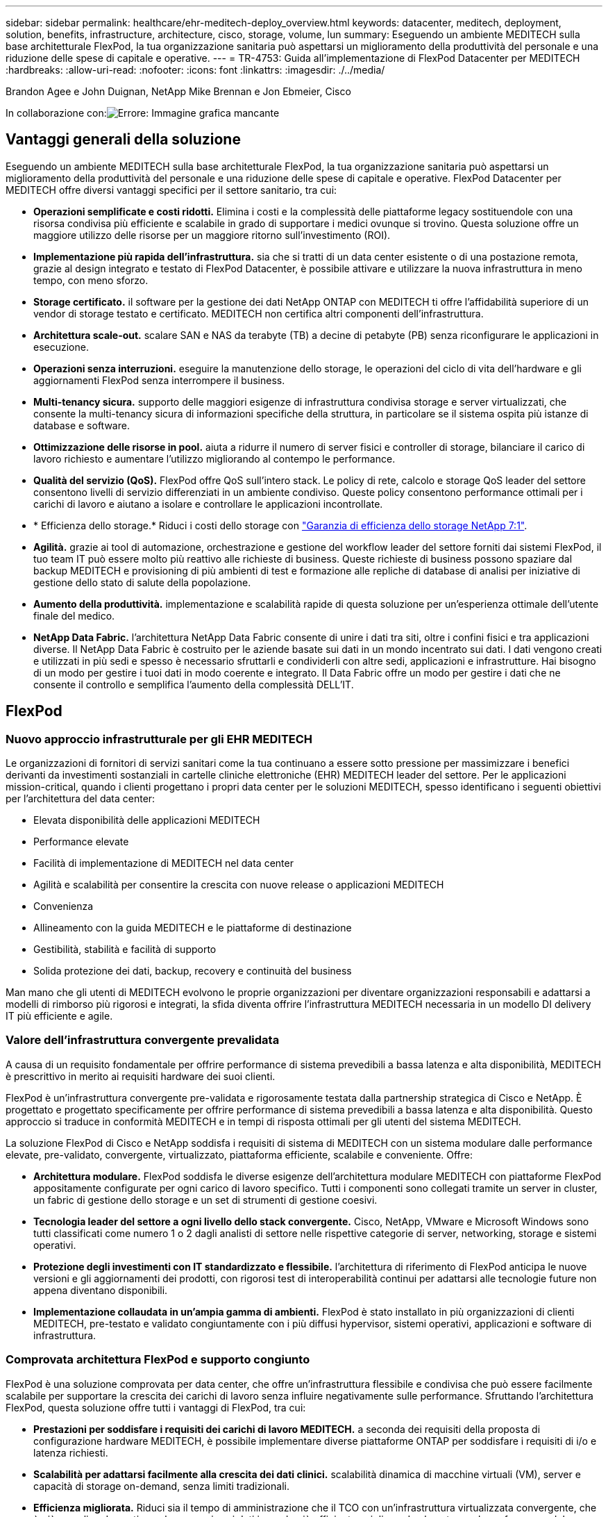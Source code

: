 ---
sidebar: sidebar 
permalink: healthcare/ehr-meditech-deploy_overview.html 
keywords: datacenter, meditech, deployment, solution, benefits, infrastructure, architecture, cisco, storage, volume, lun 
summary: Eseguendo un ambiente MEDITECH sulla base architetturale FlexPod, la tua organizzazione sanitaria può aspettarsi un miglioramento della produttività del personale e una riduzione delle spese di capitale e operative. 
---
= TR-4753: Guida all'implementazione di FlexPod Datacenter per MEDITECH
:hardbreaks:
:allow-uri-read: 
:nofooter: 
:icons: font
:linkattrs: 
:imagesdir: ./../media/


Brandon Agee e John Duignan, NetApp Mike Brennan e Jon Ebmeier, Cisco

In collaborazione con:image:cisco logo.png["Errore: Immagine grafica mancante"]



== Vantaggi generali della soluzione

Eseguendo un ambiente MEDITECH sulla base architetturale FlexPod, la tua organizzazione sanitaria può aspettarsi un miglioramento della produttività del personale e una riduzione delle spese di capitale e operative. FlexPod Datacenter per MEDITECH offre diversi vantaggi specifici per il settore sanitario, tra cui:

* *Operazioni semplificate e costi ridotti.* Elimina i costi e la complessità delle piattaforme legacy sostituendole con una risorsa condivisa più efficiente e scalabile in grado di supportare i medici ovunque si trovino. Questa soluzione offre un maggiore utilizzo delle risorse per un maggiore ritorno sull'investimento (ROI).
* *Implementazione più rapida dell'infrastruttura.* sia che si tratti di un data center esistente o di una postazione remota, grazie al design integrato e testato di FlexPod Datacenter, è possibile attivare e utilizzare la nuova infrastruttura in meno tempo, con meno sforzo.
* *Storage certificato.* il software per la gestione dei dati NetApp ONTAP con MEDITECH ti offre l'affidabilità superiore di un vendor di storage testato e certificato. MEDITECH non certifica altri componenti dell'infrastruttura.
* *Architettura scale-out.* scalare SAN e NAS da terabyte (TB) a decine di petabyte (PB) senza riconfigurare le applicazioni in esecuzione.
* *Operazioni senza interruzioni.* eseguire la manutenzione dello storage, le operazioni del ciclo di vita dell'hardware e gli aggiornamenti FlexPod senza interrompere il business.
* *Multi-tenancy sicura.* supporto delle maggiori esigenze di infrastruttura condivisa storage e server virtualizzati, che consente la multi-tenancy sicura di informazioni specifiche della struttura, in particolare se il sistema ospita più istanze di database e software.
* *Ottimizzazione delle risorse in pool.* aiuta a ridurre il numero di server fisici e controller di storage, bilanciare il carico di lavoro richiesto e aumentare l'utilizzo migliorando al contempo le performance.
* *Qualità del servizio (QoS).* FlexPod offre QoS sull'intero stack. Le policy di rete, calcolo e storage QoS leader del settore consentono livelli di servizio differenziati in un ambiente condiviso. Queste policy consentono performance ottimali per i carichi di lavoro e aiutano a isolare e controllare le applicazioni incontrollate.
* * Efficienza dello storage.* Riduci i costi dello storage con http://www.netapp.com/us/media/netapp-aff-efficiency-guarantee.pdf["Garanzia di efficienza dello storage NetApp 7:1"^].
* *Agilità.* grazie ai tool di automazione, orchestrazione e gestione del workflow leader del settore forniti dai sistemi FlexPod, il tuo team IT può essere molto più reattivo alle richieste di business. Queste richieste di business possono spaziare dal backup MEDITECH e provisioning di più ambienti di test e formazione alle repliche di database di analisi per iniziative di gestione dello stato di salute della popolazione.
* *Aumento della produttività.* implementazione e scalabilità rapide di questa soluzione per un'esperienza ottimale dell'utente finale del medico.
* *NetApp Data Fabric.* l'architettura NetApp Data Fabric consente di unire i dati tra siti, oltre i confini fisici e tra applicazioni diverse. Il NetApp Data Fabric è costruito per le aziende basate sui dati in un mondo incentrato sui dati. I dati vengono creati e utilizzati in più sedi e spesso è necessario sfruttarli e condividerli con altre sedi, applicazioni e infrastrutture. Hai bisogno di un modo per gestire i tuoi dati in modo coerente e integrato. Il Data Fabric offre un modo per gestire i dati che ne consente il controllo e semplifica l'aumento della complessità DELL'IT.




== FlexPod



=== Nuovo approccio infrastrutturale per gli EHR MEDITECH

Le organizzazioni di fornitori di servizi sanitari come la tua continuano a essere sotto pressione per massimizzare i benefici derivanti da investimenti sostanziali in cartelle cliniche elettroniche (EHR) MEDITECH leader del settore. Per le applicazioni mission-critical, quando i clienti progettano i propri data center per le soluzioni MEDITECH, spesso identificano i seguenti obiettivi per l'architettura del data center:

* Elevata disponibilità delle applicazioni MEDITECH
* Performance elevate
* Facilità di implementazione di MEDITECH nel data center
* Agilità e scalabilità per consentire la crescita con nuove release o applicazioni MEDITECH
* Convenienza
* Allineamento con la guida MEDITECH e le piattaforme di destinazione
* Gestibilità, stabilità e facilità di supporto
* Solida protezione dei dati, backup, recovery e continuità del business


Man mano che gli utenti di MEDITECH evolvono le proprie organizzazioni per diventare organizzazioni responsabili e adattarsi a modelli di rimborso più rigorosi e integrati, la sfida diventa offrire l'infrastruttura MEDITECH necessaria in un modello DI delivery IT più efficiente e agile.



=== Valore dell'infrastruttura convergente prevalidata

A causa di un requisito fondamentale per offrire performance di sistema prevedibili a bassa latenza e alta disponibilità, MEDITECH è prescrittivo in merito ai requisiti hardware dei suoi clienti.

FlexPod è un'infrastruttura convergente pre-validata e rigorosamente testata dalla partnership strategica di Cisco e NetApp. È progettato e progettato specificamente per offrire performance di sistema prevedibili a bassa latenza e alta disponibilità. Questo approccio si traduce in conformità MEDITECH e in tempi di risposta ottimali per gli utenti del sistema MEDITECH.

La soluzione FlexPod di Cisco e NetApp soddisfa i requisiti di sistema di MEDITECH con un sistema modulare dalle performance elevate, pre-validato, convergente, virtualizzato, piattaforma efficiente, scalabile e conveniente. Offre:

* *Architettura modulare.* FlexPod soddisfa le diverse esigenze dell'architettura modulare MEDITECH con piattaforme FlexPod appositamente configurate per ogni carico di lavoro specifico. Tutti i componenti sono collegati tramite un server in cluster, un fabric di gestione dello storage e un set di strumenti di gestione coesivi.
* *Tecnologia leader del settore a ogni livello dello stack convergente.* Cisco, NetApp, VMware e Microsoft Windows sono tutti classificati come numero 1 o 2 dagli analisti di settore nelle rispettive categorie di server, networking, storage e sistemi operativi.
* *Protezione degli investimenti con IT standardizzato e flessibile.* l'architettura di riferimento di FlexPod anticipa le nuove versioni e gli aggiornamenti dei prodotti, con rigorosi test di interoperabilità continui per adattarsi alle tecnologie future non appena diventano disponibili.
* *Implementazione collaudata in un'ampia gamma di ambienti.* FlexPod è stato installato in più organizzazioni di clienti MEDITECH, pre-testato e validato congiuntamente con i più diffusi hypervisor, sistemi operativi, applicazioni e software di infrastruttura.




=== Comprovata architettura FlexPod e supporto congiunto

FlexPod è una soluzione comprovata per data center, che offre un'infrastruttura flessibile e condivisa che può essere facilmente scalabile per supportare la crescita dei carichi di lavoro senza influire negativamente sulle performance. Sfruttando l'architettura FlexPod, questa soluzione offre tutti i vantaggi di FlexPod, tra cui:

* *Prestazioni per soddisfare i requisiti dei carichi di lavoro MEDITECH.* a seconda dei requisiti della proposta di configurazione hardware MEDITECH, è possibile implementare diverse piattaforme ONTAP per soddisfare i requisiti di i/o e latenza richiesti.
* *Scalabilità per adattarsi facilmente alla crescita dei dati clinici.* scalabilità dinamica di macchine virtuali (VM), server e capacità di storage on-demand, senza limiti tradizionali.
* *Efficienza migliorata.* Riduci sia il tempo di amministrazione che il TCO con un'infrastruttura virtualizzata convergente, che è più semplice da gestire e che memorizza i dati in modo più efficiente, migliorando al contempo le performance del software MEDITECH.
* *Rischi ridotti.* Riduci al minimo le interruzioni del business con una piattaforma pre-validata basata su un'architettura definita che elimina le incertezze di implementazione e consente l'ottimizzazione continua dei workload.
* *Supporto congiunto di FlexPod.* NetApp e Cisco hanno definito il supporto congiunto, un modello di supporto forte, scalabile e flessibile per soddisfare i requisiti di supporto specifici dell'infrastruttura convergente di FlexPod. Questo modello utilizza l'esperienza, le risorse e l'esperienza di supporto tecnico di NetApp e Cisco per fornire un processo semplificato per identificare e risolvere il problema di supporto FlexPod, indipendentemente dalla posizione del problema. Con il modello di supporto cooperativo FlexPod, il tuo sistema FlexPod funziona in modo efficiente e sfrutta la tecnologia più aggiornata, mentre lavori con un team esperto per aiutarti a risolvere i problemi di integrazione.
+
Il supporto cooperativo FlexPod è particolarmente utile per le organizzazioni sanitarie che eseguono applicazioni business-critical come MEDITECH sull'infrastruttura convergente FlexPod. La figura seguente illustra il modello di supporto cooperativo FlexPod.



image:ehr-meditech-deploy_image2.png["Errore: Immagine grafica mancante"]

Oltre a questi vantaggi, ogni componente dello stack di data center FlexPod con la soluzione MEDITECH offre vantaggi specifici per i flussi di lavoro MEDITECH EHR.



=== Cisco Unified Computing System

Cisco Unified Computing System (Cisco UCS), un sistema autointegrato e consapevole, è costituito da un singolo dominio di gestione che è interconnesso con un'infrastruttura i/o unificata. Affinché l'infrastruttura possa fornire informazioni critiche sui pazienti con la massima disponibilità, Cisco UCS per ambienti MEDITECH è stato allineato con le raccomandazioni e le Best practice dell'infrastruttura MEDITECH.

La base di MEDITECH sull'architettura Cisco UCS è la tecnologia Cisco UCS, con la gestione integrata dei sistemi, i processori Intel Xeon e la virtualizzazione dei server. Queste tecnologie integrate risolvono le sfide del data center e ti aiutano a raggiungere i tuoi obiettivi di progettazione del data center per MEDITECH. Cisco UCS unifica la gestione di LAN, SAN e sistemi in un unico collegamento semplificato per server rack, server blade e macchine virtuali. Cisco UCS è un'architettura i/o end-to-end che incorpora Cisco Unified Fabric e la tecnologia Cisco Fabric Extender (tecnologia FEX) per collegare ogni componente di Cisco UCS con un singolo fabric di rete e un singolo layer di rete.

Il sistema può essere implementato come una singola o più unità logiche che incorporano e sono scalabili su più chassis blade, server rack, rack e data center. Il sistema implementa un'architettura radicalmente semplificata che elimina i molteplici dispositivi ridondanti che popolano i tradizionali chassis per server blade e server rack. Nei sistemi tradizionali, i dispositivi ridondanti come gli adattatori Ethernet e FC e i moduli di gestione dello chassis danno luogo a livelli di complessità. Cisco UCS è costituito da una coppia ridondante di Cisco UCS Fabric Interconnects (Fi) che forniscono un singolo punto di gestione e un singolo punto di controllo per tutto il traffico i/O.

Cisco UCS utilizza profili di servizio per garantire che i server virtuali nell'infrastruttura Cisco UCS siano configurati correttamente. I profili di servizio sono composti da policy di rete, storage e calcolo create una volta dagli esperti in ogni disciplina. I profili di servizio includono informazioni critiche sull'identità del server, come indirizzi LAN e SAN, configurazioni i/o, versioni del firmware, ordine di avvio, LAN virtuale di rete (VLAN), porta fisica e policy QoS. I profili di servizio possono essere creati dinamicamente e associati a qualsiasi server fisico nel sistema in pochi minuti, anziché in ore o giorni. L'associazione dei profili di servizio con i server fisici viene eseguita come un'operazione semplice e singola e consente la migrazione delle identità tra i server dell'ambiente senza richiedere alcuna modifica della configurazione fisica. Facilita il provisioning bare-metal rapido delle sostituzioni per i server ritirati.

L'utilizzo dei profili di servizio garantisce che i server siano configurati in modo coerente in tutta l'azienda. Quando vengono utilizzati più domini di gestione Cisco UCS, Cisco UCS Central può utilizzare profili di servizio globali per sincronizzare le informazioni di configurazione e policy tra i domini. Se la manutenzione deve essere eseguita in un dominio, l'infrastruttura virtuale può essere migrata in un altro dominio. Questo approccio aiuta a garantire che anche quando un singolo dominio è offline, le applicazioni continuino a funzionare con alta disponibilità.

Per dimostrare che soddisfa i requisiti di configurazione del server, Cisco UCS è stato ampiamente testato con MEDITECH in un periodo di più anni. Cisco UCS è una piattaforma server supportata, elencata sul sito MEDITECH Product Resources System Support.



=== Networking Cisco

Gli switch Cisco Nexus e Cisco MDS Multilayer Director offrono connettività di livello Enterprise e consolidamento SAN. La rete di storage multiprotocollo Cisco riduce i rischi aziendali fornendo flessibilità e opzioni: FC, Fibre Connection (FICON), FC over Ethernet (FCoE), SCSI over IP (iSCSI) e FC over IP (FCIP).

Gli switch Cisco Nexus offrono una delle funzionalità di rete del data center più complete in un'unica piattaforma. Offrono performance e densità elevate per data center e core del campus. Offrono inoltre un set completo di funzionalità per l'aggregazione del data center, l'end-of-row e le implementazioni di interconnessione del data center in una piattaforma modulare altamente resiliente.

Cisco UCS integra le risorse di calcolo con gli switch Cisco Nexus e un fabric i/o unificato che identifica e gestisce diversi tipi di traffico di rete. Questo traffico include l'i/o dello storage, il traffico desktop in streaming, la gestione e l'accesso alle applicazioni cliniche e aziendali. Otterrai:

* *Scalabilità dell'infrastruttura.* virtualizzazione, alimentazione e raffreddamento efficienti, scalabilità del cloud con automazione, alta densità e performance elevate supportano una crescita efficiente del data center.
* *Continuità operativa.* il design integra hardware, funzionalità software NX-OS e gestione per supportare ambienti senza downtime.
* *QoS di rete e computer.* Cisco offre classe di servizio (COS) e QoS basati su policy per reti, storage e fabric di calcolo per performance ottimali delle applicazioni mission-critical.
* *Flessibilità di trasporto.* adotta in modo incrementale nuove tecnologie di rete con una soluzione conveniente.


Insieme, Cisco UCS con switch Cisco Nexus e Cisco MDS Multilayer director offre una soluzione di calcolo, networking e connettività SAN ottimale per MEDITECH.



=== NetApp ONTAP

Lo storage NetApp che esegue il software ONTAP riduce i costi complessivi dello storage e offre i tempi di risposta in lettura e scrittura a bassa latenza e gli IOPS necessari per i carichi di lavoro MEDITECH. ONTAP supporta configurazioni di storage all-flash e ibride per creare una piattaforma di storage ottimale che soddisfi i requisiti MEDITECH. I sistemi con accelerazione flash di NetApp hanno ricevuto la convalida e la certificazione MEDITECH, offrendo ai clienti MEDITECH le performance e la reattività fondamentali per le operazioni MEDITECH sensibili alla latenza. Creando più domini di errore in un singolo cluster, i sistemi NetApp possono anche isolare la produzione dalla non produzione. I sistemi NetApp riducono inoltre i problemi di performance con un livello minimo garantito di performance per i carichi di lavoro con QoS ONTAP.

L'architettura scale-out del software ONTAP può adattarsi in modo flessibile a diversi carichi di lavoro i/O. Per offrire il throughput necessario e la bassa latenza di cui le applicazioni cliniche hanno bisogno, fornendo al contempo un'architettura scalabile e modulare, le configurazioni all-flash vengono generalmente utilizzate nelle architetture ONTAP. I nodi AFF di NetApp possono essere combinati nello stesso cluster scale-out con nodi di storage ibridi (HDD e flash) adatti per l'archiviazione di set di dati di grandi dimensioni con throughput elevato. Oltre a una soluzione di backup approvata da MEDITECH, puoi clonare, replicare ed eseguire il backup del tuo ambiente MEDITECH, dal costoso storage SSD (Solid-state Drive) allo storage HDD più economico su altri nodi. Questo approccio soddisfa o supera le linee guida MEDITECH per la clonazione basata SU SAN e il backup dei pool di produzione.

Molte delle funzionalità di ONTAP sono particolarmente utili negli ambienti MEDITECH: Semplificazione della gestione, aumento della disponibilità e dell'automazione e riduzione della quantità totale di storage necessario. Grazie a queste funzionalità, otterrai:

* *Performance eccezionali.* la soluzione NetApp AFF condivide l'architettura di storage unificata, il software ONTAP, l'interfaccia di gestione, i servizi dati avanzati e il set di funzionalità avanzate di cui dispongono le altre famiglie di prodotti NetApp FAS. Questa innovativa combinazione di supporti all-flash e ONTAP offre la bassa latenza costante e alti IOPS dello storage all-flash con la qualità leader del settore del software ONTAP.
* *Efficienza dello storage.* Riduci i requisiti di capacità totale con la deduplica, la tecnologia di replica dei dati NetApp FlexClone, la compressione inline, la compattazione inline, la replica thin, il thin provisioning, e deduplica aggregata.
+
La deduplica NetApp fornisce la deduplica a livello di blocco in un volume o in un componente di dati NetApp FlexVol. In sostanza, la deduplica rimuove i blocchi duplicati, memorizzando solo blocchi univoci nel volume FlexVol o nel componente dati.

+
La deduplica funziona con un elevato grado di granularità e opera sul file system attivo del volume FlexVol o del componente dati. È trasparente per le applicazioni, pertanto è possibile utilizzarlo per deduplicare i dati provenienti da qualsiasi applicazione che utilizzi il sistema NetApp. È possibile eseguire la deduplica del volume come processo inline (a partire da ONTAP 8.3.2). È inoltre possibile eseguirlo come processo in background che può essere configurato per essere eseguito automaticamente, pianificato o eseguito manualmente tramite CLI, Gestore di sistema NetApp ONTAP o NetApp Active IQ Unified Manager.

+
La seguente figura illustra il funzionamento della deduplica NetApp al massimo livello.



image:ehr-meditech-deploy_image3.png["Errore: Immagine grafica mancante"]

* *Cloning efficiente in termini di spazio.* la funzionalità FlexClone consente di creare cloni quasi istantaneamente per supportare il refresh dell'ambiente di backup e test. Questi cloni consumano più storage solo quando vengono apportate modifiche.
* *Le tecnologie NetApp Snapshot e SnapMirror.* ONTAP è in grado di creare copie Snapshot efficienti in termini di spazio dei LUN (Logical Unit Number) utilizzati dall'host MEDITECH. Per le implementazioni dual-site, è possibile implementare il software SnapMirror per una maggiore capacità di replica e resilienza dei dati.
* *Protezione integrata dei dati.* le funzionalità complete di protezione dei dati e disaster recovery consentono di proteggere le risorse di dati critiche e fornire il disaster recovery.
* *Operazioni senza interruzioni.* è possibile eseguire aggiornamenti e manutenzione senza interrompere la trasmissione dei dati.
* *QoS e QoS adattivi (AQoS).* la QoS dello storage consente di limitare i potenziali carichi di lavoro ingombrante. Cosa più importante, la QoS può garantire un minimo di performance per carichi di lavoro critici come la produzione MEDITECH. Limitando i conflitti, NetApp QoS può ridurre i problemi legati alle performance. AQoS funziona con gruppi di criteri predefiniti, che è possibile applicare direttamente a un volume. Questi gruppi di policy possono scalare automaticamente un limite massimo di throughput o le dimensioni da pavimento a volume, mantenendo il rapporto tra IOPS e terabyte e gigabyte al variare delle dimensioni del volume.
* *NetApp Data Fabric.* NetApp Data Fabric semplifica e integra la gestione dei dati in ambienti cloud e on-premise per accelerare la trasformazione digitale. Offre applicazioni e servizi di gestione dei dati coerenti e integrati per la visibilità e le informazioni sui dati, l'accesso e il controllo dei dati, la protezione e la sicurezza dei dati. NetApp è integrato con Amazon Web Services (AWS), Azure, Google Cloud Platform e i cloud IBM Cloud, offrendo un'ampia scelta.


La figura seguente illustra l'architettura FlexPod per i carichi di lavoro MEDITECH.

image:ehr-meditech-deploy_image4.png["Errore: Immagine grafica mancante"]



== Panoramica DI MEDITECH

Medical Information Technology, Inc., comunemente nota come MEDITECH, è una società di software con sede in Massachusetts che fornisce sistemi informativi per le organizzazioni sanitarie. MEDITECH fornisce un sistema EHR progettato per memorizzare e organizzare i dati più recenti dei pazienti e per fornire i dati al personale clinico. I dati dei pazienti includono, a titolo esemplificativo ma non esaustivo, dati demografici, anamnesi medica, farmaci, risultati dei test di laboratorio; immagini radiologiche e informazioni personali come età, altezza e peso.

Non rientra nell'ambito di questo documento la copertura dell'ampia gamma di funzioni supportate dal software MEDITECH. L'Appendice A fornisce ulteriori informazioni su questi ampi set di funzioni MEDITECH. Le applicazioni MEDITECH richiedono diverse macchine virtuali per supportare queste funzioni. Per implementare queste applicazioni, consulta le raccomandazioni di MEDITECH.

Per ogni implementazione, dal punto di vista del sistema storage, tutti i sistemi software MEDITECH richiedono un database distribuito incentrato sul paziente. MEDITECH dispone di un proprio database proprietario, che utilizza il sistema operativo Windows.

Bridgehead e CommVault sono le due applicazioni software di backup certificate da NetApp e MEDITECH. L'ambito di questo documento non riguarda l'implementazione di queste applicazioni di backup.

L'obiettivo principale di questo documento è consentire allo stack FlexPod (server e storage) di soddisfare i requisiti di performance-driven per il database MEDITECH e i requisiti di backup nell'ambiente EHR.



=== Costruito ad hoc per carichi di lavoro MEDITECH specifici

MEDITECH non rivende hardware, hypervisor o sistemi operativi per server, rete o storage; tuttavia, ha requisiti specifici per ogni componente dello stack dell'infrastruttura. Pertanto, Cisco e NetApp hanno lavorato insieme per testare e abilitare FlexPod Datacenter per essere correttamente configurato, implementato e supportato in modo da soddisfare i requisiti dell'ambiente di produzione MEDITECH di clienti come te.



=== Categorie MEDITECH

MEDITECH associa le dimensioni dell'implementazione a un numero di categoria compreso tra 1 e 6. La categoria 1 rappresenta le implementazioni MEDITECH più piccole, mentre la categoria 6 rappresenta le implementazioni MEDITECH più grandi.

Per informazioni sulle caratteristiche di i/o e sui requisiti di performance per un host MEDITECH in ciascuna categoria, consulta NetApp https://fieldportal.netapp.com/content/198446["TR-4190: Linee guida di dimensionamento NetApp per ambienti MEDITECH"^].



=== Piattaforma MEDITECH

La piattaforma di espansione MEDITECH è l'ultima versione del software EHR dell'azienda. Le piattaforme MEDITECH precedenti sono Client/Server 5.x e MAGIC. Questa sezione descrive la piattaforma MEDITECH (applicabile a expse, 6.x, C/S 5.x e MAGIC), relativa all'host MEDITECH e ai relativi requisiti di storage.

Per tutte le piattaforme MEDITECH precedenti, più server eseguono il software MEDITECH, eseguendo diverse attività. La figura precedente mostra un tipico sistema MEDITECH, inclusi gli host MEDITECH che fungono da server di database applicativi e altri server MEDITECH. Esempi di altri server MEDITECH includono l'applicazione Data Repository, l'applicazione Scanning and Archiving e i background Job Client. Per l'elenco completo degli altri server MEDITECH, consultare i documenti "proposta di configurazione hardware" (per le nuove implementazioni) e "attività di valutazione hardware" (per le implementazioni esistenti). È possibile ottenere questi documenti da MEDITECH attraverso l'integratore di sistema MEDITECH o dal Technical account Manager (TAM) MEDITECH.



=== Host DI MEDITECH

Un host MEDITECH è un server di database. Questo host è anche chiamato file server MEDITECH (per la piattaforma expse, 6.x o C/S 5.x) o COME MACCHINA MAGICA (per la piattaforma MAGICA). Questo documento utilizza il termine host MEDITECH per fare riferimento a un file server MEDITECH o A UNA MACCHINA MAGICA.

GLI host MEDITECH possono essere server fisici o macchine virtuali in esecuzione sul sistema operativo Microsoft Windows Server. Più comunemente sul campo, gli host MEDITECH vengono implementati come macchine virtuali Windows eseguite su un server VMware ESXi. Al momento della stesura del presente documento, VMware è l'unico hypervisor supportato da MEDITECH. Un host MEDITECH memorizza il proprio programma, il dizionario e i file di dati su un'unità Microsoft Windows (ad esempio, l'unità e) sul sistema Windows.

In un ambiente virtuale, un disco Windows e risiede su un LUN collegato alla macchina virtuale tramite un RDM (raw device mapping) in modalità di compatibilità fisica. L'utilizzo dei file VMDK (Virtual Machine Disk) come disco Windows e in questo scenario non è supportato da MEDITECH.



=== Caratteristica i/o del carico di lavoro host MEDITECH

La caratteristica di i/o di ciascun host MEDITECH e del sistema nel suo complesso dipende dalla piattaforma MEDITECH implementata. Tutte le piattaforme MEDITECH (expse, 6.x, C/S 5.x e MAGIC) generano carichi di lavoro casuali al 100%.

La piattaforma di espansione MEDITECH genera il carico di lavoro più impegnativo perché ha la percentuale più alta di operazioni di scrittura e IOPS complessivi per host, seguiti da 6.x, C/S 5.x e le piattaforme MAGICHE.

Per ulteriori informazioni sulle descrizioni dei carichi di lavoro MEDITECH, vedere https://www.netapp.com/us/media/tr-4190.pdf["TR-4190: Linee guida di dimensionamento NetApp per ambienti MEDITECH"^].



=== Rete di storage

MEDITECH richiede l'utilizzo del protocollo FC per il traffico di dati tra il sistema NetApp FAS o AFF e gli host MEDITECH di tutte le categorie.



=== Presentazione dello storage per un host MEDITECH

Ogni host MEDITECH utilizza due dischi Windows:

* *Disco C.* questo disco memorizza il sistema operativo Windows Server e i file dell'applicazione host MEDITECH.
* *Disco E.* l'host MEDITECH memorizza il proprio programma, il dizionario e i file di dati sull'unità e del sistema operativo Windows Server. L'unità e è un LUN mappato dal sistema NetApp FAS o AFF utilizzando il protocollo FC. MEDITECH richiede l'utilizzo del protocollo FC per soddisfare i requisiti di latenza di lettura e scrittura dell'host MEDITECH.




=== Convenzione di naming del volume e del LUN

MEDITECH richiede l'utilizzo di una specifica convenzione di denominazione per tutte le LUN.

Prima di qualsiasi implementazione dello storage, verificare la proposta di configurazione hardware MEDITECH per confermare la convenzione di denominazione per i LUN. Il processo di backup MEDITECH si basa sulla convenzione di naming del volume e del LUN per identificare correttamente le LUN specifiche da eseguire.



== Strumenti di gestione completi e funzionalità di automazione



=== Cisco UCS con Cisco UCS Manager

Cisco si concentra su tre elementi chiave per offrire un'infrastruttura di data center superiore: Semplificazione, sicurezza e scalabilità. Il software Cisco UCS Manager, combinato con la modularità della piattaforma, offre una piattaforma di virtualizzazione desktop semplificata, sicura e scalabile:

* *Simplified.* Cisco UCS offre un approccio completamente nuovo al computing standard di settore e fornisce il nucleo dell'infrastruttura del data center per tutti i carichi di lavoro. Cisco UCS offre numerose funzionalità e vantaggi, tra cui la riduzione del numero di server necessari e la riduzione del numero di cavi utilizzati per server. Un'altra caratteristica importante è la capacità di implementare rapidamente o di eseguire il reprovisioning dei server attraverso i profili di servizio Cisco UCS. Con un numero inferiore di server e cavi da gestire e con un provisioning ottimizzato dei workload di applicazioni e server, le operazioni sono semplificate. È possibile eseguire il provisioning di diversi server blade e rack in pochi minuti con i profili di servizio di Cisco UCS Manager. I profili di servizio Cisco UCS eliminano i runbook di integrazione dei server ed eliminano la deriva della configurazione. Questo approccio accelera il time-to-Productivity per gli utenti finali, migliora l'agilità del business e consente l'allocazione delle risorse IT ad altre attività.
+
Cisco UCS Manager automatizza molte operazioni del data center comuni e soggette a errori, come la configurazione e il provisioning di server, rete e infrastruttura di accesso allo storage. Inoltre, i server blade Cisco UCS B-Series e i server rack C-Series con grandi ingombri di memoria consentono un'elevata densità dell'utente delle applicazioni, riducendo i requisiti dell'infrastruttura server.

+
La semplificazione consente un'implementazione dell'infrastruttura MEDITECH più rapida e di maggior successo.

* *Secure.* sebbene le macchine virtuali siano intrinsecamente più sicure rispetto ai loro predecessori fisici, introducono nuove sfide per la sicurezza. I server web e applicativi mission-critical che utilizzano un'infrastruttura comune, come i desktop virtuali, sono ora a maggior rischio per le minacce alla sicurezza. Il traffico tra macchine virtuali rappresenta ora un'importante considerazione per la sicurezza che i responsabili IT devono affrontare, soprattutto negli ambienti dinamici in cui le macchine virtuali, utilizzando VMware vMotion, si spostano nell'infrastruttura server.
+
La virtualizzazione, pertanto, aumenta significativamente la necessità di una consapevolezza a livello di macchine virtuali delle policy e della sicurezza, soprattutto in considerazione della natura dinamica e fluida della mobilità delle macchine virtuali in un'infrastruttura di calcolo estesa. La facilità con cui i nuovi desktop virtuali possono proliferare aumenta l'importanza di un'infrastruttura di sicurezza e di rete consapevole della virtualizzazione. L'infrastruttura del data center Cisco (soluzioni Cisco UCS, Cisco MDS e della famiglia Cisco Nexus) per la virtualizzazione dei desktop offre una solida sicurezza per data center, rete e desktop, con una sicurezza completa dal desktop all'hypervisor. La sicurezza viene migliorata con la segmentazione dei desktop virtuali, le policy e l'amministrazione VM-aware e la sicurezza di rete nell'infrastruttura LAN e WAN.

* *Scalabile.* la crescita delle soluzioni di virtualizzazione è tutt'altro che inevitabile, quindi una soluzione deve essere in grado di scalare e scalare in modo prevedibile con questa crescita. Le soluzioni di virtualizzazione Cisco supportano un'elevata densità di macchine virtuali (VM per server) e un numero maggiore di server è in grado di scalare con performance quasi lineari. L'infrastruttura del data center Cisco offre una piattaforma flessibile per la crescita e migliora l'agilità del business. I profili di servizio di Cisco UCS Manager consentono il provisioning host on-demand e rendono semplice l'implementazione di centinaia di host quanto l'implementazione di decine di host.
+
I server Cisco UCS offrono performance e scalabilità quasi lineari. Cisco UCS implementa la tecnologia brevettata Cisco Extended Memory per offrire un ampio spazio di memoria con meno socket (con una scalabilità fino a 1 TB di memoria con server a 2 e 4 socket). Utilizzando la tecnologia Unified Fabric come building block, la larghezza di banda aggregata di Cisco UCS Server può scalare fino a 80 Gbps per server, mentre Cisco UCS Fabric Interconnect a nord può produrre 2 Tbps alla velocità di linea. Questa funzionalità aiuta a prevenire i colli di bottiglia di i/o e memoria per la virtualizzazione dei desktop. Cisco UCS, con la sua architettura di rete basata su Unified Fabric ad alte performance e bassa latenza, supporta elevati volumi di traffico di desktop virtuale, incluso il traffico video e di comunicazioni ad alta risoluzione. Inoltre, ONTAP aiuta a mantenere la disponibilità dei dati e le performance ottimali durante le tempeste di avvio e accesso come parte delle soluzioni di virtualizzazione FlexPod.

+
I design dell'infrastruttura per data center Cisco UCS, Cisco MDS e Cisco Nexus offrono un'eccellente piattaforma per la crescita. Ottieni una scalabilità trasparente delle risorse di server, rete e storage per supportare la virtualizzazione dei desktop, le applicazioni dei data center e il cloud computing.





=== VMware vCenter Server

VMware vCenter Server offre una piattaforma centralizzata per la gestione degli ambienti MEDITECH, in modo che la tua organizzazione sanitaria possa automatizzare e fornire un'infrastruttura virtuale in tutta sicurezza:

* *Implementazione semplice.* implementazione rapida e semplice di vCenter Server mediante un'appliance virtuale.
* *Controllo e visibilità centralizzati.* amministrare l'intera infrastruttura VMware vSphere da un'unica posizione.
* *Ottimizzazione proattiva.* allocare e ottimizzare le risorse per la massima efficienza.
* *Management.* utilizza potenti plug-in e tool per semplificare la gestione ed estendere il controllo.




=== Virtual Storage Console per VMware vSphere

Virtual Storage Console (VSC), vSphere API for Storage Awareness (VASA) Provider e VMware Storage Replication Adapter (SRA) per VMware vSphere di NetApp costituiscono una singola appliance virtuale. La suite di prodotti include SRA e VASA Provider come plug-in di vCenter Server, che fornisce una gestione del ciclo di vita end-to-end per le macchine virtuali in ambienti VMware che utilizzano sistemi storage NetApp.

L'appliance virtuale per VSC, VASA Provider e SRA si integra perfettamente con VMware vSphere Web Client e consente di utilizzare i servizi SSO. In un ambiente con più istanze di VMware vCenter Server, ogni istanza di vCenter Server che si desidera gestire deve avere la propria istanza registrata di VSC. La pagina del dashboard VSC consente di controllare rapidamente lo stato generale dei datastore e delle macchine virtuali.

Implementando l'appliance virtuale per VSC, VASA Provider e SRA, è possibile eseguire le seguenti attività:

* *Utilizzare VSC per implementare e gestire lo storage e configurare l'host ESXi.* è possibile utilizzare VSC per aggiungere credenziali, rimuovere credenziali, assegnare credenziali e impostare autorizzazioni per i controller di storage nell'ambiente VMware. Inoltre, è possibile gestire server ESXi connessi ai sistemi storage NetApp. Con un paio di clic, è possibile impostare i valori delle Best practice consigliate per timeout host, NAS e multipathing per tutti gli host. È inoltre possibile visualizzare i dettagli dello storage e raccogliere informazioni diagnostiche.
* *Utilizzare il provider VASA per creare profili di funzionalità di storage e impostare gli allarmi.* il provider VASA per ONTAP viene registrato con VSC quando si attiva l'interno del provider VASA. È possibile creare e utilizzare profili di funzionalità storage e datastore virtuali. È inoltre possibile impostare gli allarmi per avvisare l'utente quando le soglie per volumi e aggregati sono quasi piene. È possibile monitorare le performance dei VMDK e delle VM create su datastore virtuali.
* *Utilizzare SRA per il disaster recovery.* è possibile utilizzare SRA per configurare siti protetti e di ripristino nel proprio ambiente per il disaster recovery durante i guasti.




=== NetApp OnCommand Insight e ONTAP

NetApp OnCommand Insight integra la gestione dell'infrastruttura nella catena di erogazione dei servizi MEDITECH. Questo approccio offre alla tua organizzazione sanitaria un controllo, un'automazione e un'analisi migliori della tua infrastruttura di storage, rete e calcolo. Può ottimizzare l'infrastruttura attuale per ottenere il massimo vantaggio, semplificando al contempo il processo di determinazione di cosa e quando acquistare. Inoltre, riduce i rischi associati a complesse migrazioni tecnologiche. Poiché non richiede agenti, l'installazione è semplice e senza interruzioni. Lo storage installato e i dispositivi SAN vengono continuamente rilevati e vengono raccolte informazioni dettagliate per una visibilità completa dell'intero ambiente di storage. È possibile identificare rapidamente le risorse utilizzate in modo errato, disallineate, sottoutilizzate o orfane e recuperarle per alimentare un'espansione futura. OnCommand Insight ti aiuta a:

* *Ottimizzare le risorse esistenti.* identificare le risorse utilizzate in modo errato, sottoutilizzate o orfane utilizzando Best practice consolidate per evitare problemi e soddisfare i livelli di servizio.
* *Prendere decisioni migliori.* i dati in tempo reale aiutano a risolvere i problemi di capacità in modo più rapido per pianificare con precisione gli acquisti futuri, evitare l'overspanning e rinviare le spese di capitale.
* *Accelera le iniziative IT.* meglio comprendere i tuoi ambienti virtuali per aiutarti a gestire i rischi, ridurre al minimo i downtime e accelerare l'implementazione del cloud.

